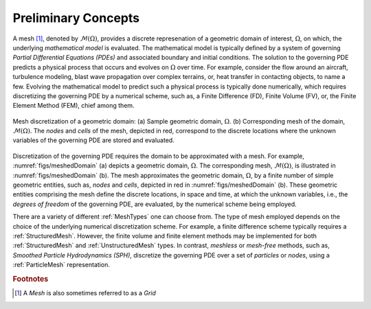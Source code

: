 .. ## Copyright (c) 2017-2019, Lawrence Livermore National Security, LLC and
.. ## other Axom Project Developers. See the top-level COPYRIGHT file for details.
.. ##
.. ## SPDX-License-Identifier: (BSD-3-Clause)

.. _sections/preliminary_concepts:

.. _PreliminaryConcepts:

Preliminary Concepts
====================

A mesh [#f1]_, denoted by :math:`\mathcal{M}(\Omega)`, provides a discrete
represenation of a geometric domain of interest, :math:`\Omega`, on which, the
underlying *mathematical model* is evaluated. The mathematical model
is typically defined by a system of governing *Partial Differential Equations
(PDEs)* and associated boundary and initial conditions. The solution
to the governing PDE predicts a physical process that occurs and evolves on
:math:`\Omega` over time. For example, consider the flow around an aircraft,
turbulence modeling, blast wave propagation over complex terrains, or,
heat transfer in contacting objects, to name a few.
Evolving the mathematical model to predict such a physical process is typically
done numerically, which requires discretizing the governing PDE by a numerical
scheme, such as, a Finite Difference (FD), Finite Volume (FV), or, the
Finite Element Method (FEM), chief among them.

.. _figs/meshedDomain:
.. figure:: ../figures/meshed_domain.png
   :align: center
   :scale: 100%
   :alt: Sample Mesh domain

   Mesh discretization of a geometric domain: (a) Sample geometric domain,
   :math:`\Omega`. (b) Corresponding mesh of the domain,
   :math:`\mathcal{M}(\Omega)`. The *nodes* and *cells* of the mesh, depicted in
   red, correspond to the discrete locations where the unknown variables of the
   governing PDE are stored and evaluated.

Discretization of the governing PDE requires the domain to be approximated
with a mesh. For example, :numref:`figs/meshedDomain` (a) depicts a geometric
domain, :math:`\Omega`. The corresponding mesh, :math:`\mathcal{M}(\Omega)`,
is illustrated in :numref:`figs/meshedDomain` (b). The mesh approximates
the geometric domain, :math:`\Omega`, by a finite number of simple geometric
entities, such as, *nodes* and *cells*, depicted in red in
:numref:`figs/meshedDomain` (b). These geometric entities comprising the mesh
define the discrete locations, in space and time, at which the unknown variables,
i.e., the *degrees of freedom* of the governing PDE, are evaluated, by the
numerical scheme being employed.

There are a variety of different :ref:`MeshTypes` one can choose from.
The type of mesh employed depends on the choice of the underlying
numerical discretization scheme. For example, a finite difference scheme
typically requires a :ref:`StructuredMesh`. However, the finite volume and
finite element methods may be implemented for both :ref:`StructuredMesh` and
:ref:`UnstructuredMesh` types. In contrast, *meshless* or *mesh-free* methods,
such as, *Smoothed Particle Hydrodynamics (SPH)*, discretize the governing PDE
over a set of *particles* or *nodes*, using a :ref:`ParticleMesh`
representation.

.. #############################################################################
..  FOOTNOTES
.. #############################################################################

.. rubric:: Footnotes

.. [#f1] A *Mesh* is also sometimes referred to as a *Grid*
